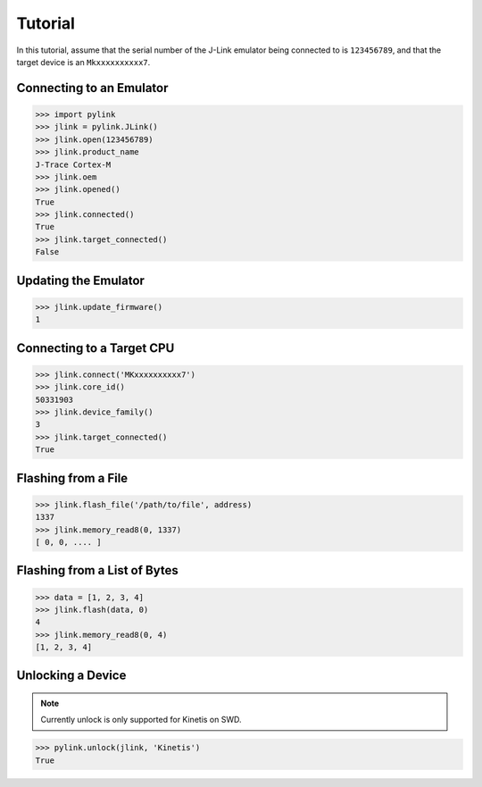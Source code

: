 Tutorial
========

In this tutorial, assume that the serial number of the J-Link emulator being
connected to is ``123456789``, and that the target device is an
``Mkxxxxxxxxxx7``.

Connecting to an Emulator
-------------------------

.. code:: python

   >>> import pylink
   >>> jlink = pylink.JLink()
   >>> jlink.open(123456789)
   >>> jlink.product_name
   J-Trace Cortex-M
   >>> jlink.oem
   >>> jlink.opened()
   True
   >>> jlink.connected()
   True
   >>> jlink.target_connected()
   False

Updating the Emulator
---------------------

.. code:: python

   >>> jlink.update_firmware()
   1

Connecting to a Target CPU
--------------------------

.. code:: python

   >>> jlink.connect('MKxxxxxxxxxx7')
   >>> jlink.core_id()
   50331903
   >>> jlink.device_family()
   3
   >>> jlink.target_connected()
   True

Flashing from a File
--------------------

.. code:: python

   >>> jlink.flash_file('/path/to/file', address)
   1337
   >>> jlink.memory_read8(0, 1337)
   [ 0, 0, .... ]

Flashing from a List of Bytes
-----------------------------

.. code:: python

   >>> data = [1, 2, 3, 4]
   >>> jlink.flash(data, 0)
   4
   >>> jlink.memory_read8(0, 4)
   [1, 2, 3, 4]

Unlocking a Device
------------------

.. note::

   Currently unlock is only supported for Kinetis on SWD.

.. code:: python

   >>> pylink.unlock(jlink, 'Kinetis')
   True
